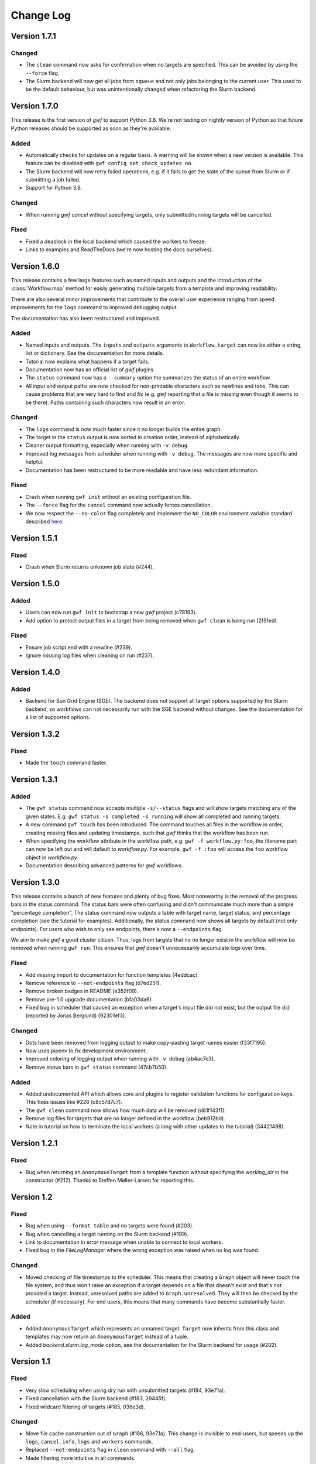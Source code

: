 ==========
Change Log
==========


Version 1.7.1
=============

Changed
-------

* The ``clean`` command now asks for confirmation when no targets are
  specified. This can be avoided by using the ``--force`` flag.
* The Slurm backend will now get all jobs from ``squeue`` and not only jobs
  belonging to the current user. This used to be the default behaviour, but was
  unintentionally changed when refactoring the Slurm backend.


Version 1.7.0
=============

This release is the first version of *gwf* to support Python 3.8. We're not
testing on nightly version of Python so that future Python releases should be
supported as soon as they're available.

Added
-----

* Automatically checks for updates on a regular basis. A warning will be shown
  when a new version is available. This feature can be disabled with
  ``gwf config set check_updates no``.
* The Slurm backend will now retry failed operations, e.g. if it fails to get
  the state of the queue from Slurm or if submitting a job failed.
* Support for Python 3.8.

Changed
-------

* When running `gwf cancel` without specifying targets, only
  submitted/running targets will be cancelled.

Fixed
-----

* Fixed a deadlock in the local backend which caused the workers to freeze.
* Links to examples and ReadTheDocs (we're now hosting the docs ourselves).


Version 1.6.0
=============

This release contains a few large features such as named inputs and outputs
and the introduction of the :class:`Workflow.map` method for easily generating
multiple targets from a template and improving readability.

There are also several minor improvements that contribute to the overall
user experience ranging from speed improvements for the ``logs`` command to
improved debugging output.

The documentation has also been restructured and improved.

Added
-----

* Named inputs and outputs. The ``inputs`` and ``outputs`` arguments to
  ``Workflow.target`` can now be either a string, list or dictionary. See the
  documentation for more details.
* Tutorial now explains what happens if a target fails.
* Documentation now has an official list of *gwf* plugins.
* The ``status`` command now has a ``--summary`` option the summarizes the
  status of  an entire workflow.
* All input and output paths are now checked for non-printable characters such
  as newlines and tabs. This can cause problems that are very hard to find and
  fix (e.g. *gwf* reporting that a file is missing even though it seems to be
  there). Paths containing such characters now result in an error.

Changed
-------

* The ``logs`` command is now much faster since it no longer builds the entire
  graph.
* The target in the ``status`` output is now sorted in creation order, instead
  of alphabetically.
* Cleaner output formatting, especially when running with ``-v debug``.
* Improved log messages from scheduler when running with ``-v debug``. The
  messages are now more specific and helpful.
* Documentation has been restructured to be more readable and have less
  redundant information.

Fixed
-----

* Crash when running ``gwf init`` without an existing configuration file.
* The ``--force`` flag for the ``cancel`` command now actually forces cancellation.
* We now respect the ``--no-color`` flag completely and implement the ``NO_COLOR``
  environment variable standard described `here <https://no-color.org/>`_.


Version 1.5.1
=============

Fixed
-----

* Crash when Slurm returns unknown job state (#244).

Version 1.5.0
=============

Added
-----

* Users can now run ``gwf init`` to bootstrap a new *gwf* project (c78193).
* Add option to protect output files in a target from being removed when
  ``gwf clean`` is being run (2f51ed).

Fixed
-----

* Ensure job script end with a newline (#239).
* Ignore missing log files when cleaning on run (#237).

Version 1.4.0
=============

Added
-----

* Backend for Sun Grid Engine (SGE). The backend does not support all target
  options supported by the Slurm backend, so workflows can not necessarily
  run with the SGE backend without changes. See the documentation for a list
  of supported options.

Version 1.3.2
=============

Fixed
-----

* Made the ``touch`` command faster.

Version 1.3.1
=============

Added
-----

* The ``gwf status`` command now accepts multiple ``-s/--status`` flags and will show
  targets matching any of the given states. E.g. ``gwf status -s completed -s running``
  will show all completed and running targets.
* A new command ``gwf touch`` has been introduced. The command touches all files in
  the workflow in order, creating missing files and updating timestamps, such that
  *gwf* thinks that the workflow has been run.
* When specifying the workflow attribute in the workflow path, e.g.
  ``gwf -f workflow.py:foo``, the filename part can now be left out and will default
  to `workflow.py`. For example, ``gwf -f :foo`` will access the ``foo`` workflow
  object in `workflow.py`.
* Documentation describing advanced patterns for *gwf* workflows.


Version 1.3.0
=============

This release contains a bunch of new features and plenty of bug fixes. Most
noteworthy is the removal of the progress bars in the status command. The status
bars were often confusing and didn't communicate much more than a simple
"percentage completion". The status command now outputs a table with target
name, target status, and percentage completion (see the tutorial for examples).
Additionally, the status command now shows all targets by default (not only
endpoints). For users who wish to only see endpoints, there's now a
``--endpoints`` flag.

We aim to make *gwf* a good cluster citizen. Thus, logs from targets that no
no longer exist in the workflow will now be removed when running ``gwf run``.
This ensures that *gwf* doesn't unnecessarily accumulate logs over time.

Fixed
-----

* Add missing import to documentation for function templates (4eddcac).
* Remove reference to ``--not-endpoints`` flag (d7ed251).
* Remove broken badges in README (e352f09).
* Remove pre-1.0 upgrade documentation (bfa03da6).
* Fixed bug in scheduler that caused an exception when a target's input file did
  not exist, but the output file did (reported by Jonas Berglund) (92301ef3).

Changed
-------

* Dots have been removed from logging output to make copy-pasting target names
  easier (f33f7195).
* Now uses pipenv to fix development environment.
* Improved coloring of logging output when running with ``-v debug`` (ab4ac7e3).
* Remove status bars in ``gwf status`` command (47cb7b50).

Added
-----

* Added undocumented API which allows core and plugins to register validation
  functions for configuration keys. This fixes issues like #226 (c8c57d7c7).
* The ``gwf clean`` command now shows how much data will be removed (d81f143f1).
* Remove log files for targets that are no longer defined in the workflow
  (beb912bd).
* Note in tutorial on how to terminate the local workers (a long with other
  updates to the tutorial) (34421498).

Version 1.2.1
=============

Fixed
-----

* Bug when returning an ``AnonymousTarget`` from a template function without
  specifying the *working_dir* in the constructor (#212). Thanks to Steffen
  Møller-Larsen for reporting this.

Version 1.2
===========

Fixed
-----

* Bug when using ``--format table`` and no targets were found (#203).
* Bug when cancelling a target running on the Slurm backend (#199).
* Link to documentation in error message when unable to connect to local
  workers.
* Fixed bug in the *FileLogManager* where the wrong exception was raised when no
  log was found.

Changed
-------

* Moved checking of file timestamps to the scheduler. This means that creating a
  ``Graph`` object will never touch the file system, and thus won't raise an
  exception if a target depends on a file that doesn't exist and that's not
  provided a target. Instead, unresolved paths are added to
  ``Graph.unresolved``. They will then be checked by the scheduler (if
  necessary). For end users, this means that many commands have become
  substantially faster.

Added
-----

* Added ``AnonymousTarget`` which represents an unnamed target. ``Target`` now
  inherits from this class and templates may now return an ``AnonymousTarget``
  instead of a tuple.
* Added *backend.slurm.log_mode* option, see the documentation for the Slurm
  backend for usage (#202).

Version 1.1
===========

Fixed
-----

* Very slow scheduling when using dry run with unsubmitted targets (#184, 93e71a).
* Fixed cancellation with the Slurm backend (#183, 29445f).
* Fixed wildcard filtering of targets (#185, 036e3d).

Changed
-------

* Move file cache construction out of ``Graph`` (#186, 93e71a). This change is
  invisible to end-users, but speeds up the ``logs``, ``cancel``, ``info``,
  ``logs`` and ``workers`` commands.
* Replaced ``--not-endpoints`` flag in ``clean`` command with ``--all`` flag.
* Made filtering more intuitive in all commands.
* The ``info`` command now outputs JSON instead of invalid YAML.
* The ``info`` command outputs information for all targets in the workflow by
  default.
* Backends must now specify a ``log_manager`` class attribute specifying which
  log manager to use for accessing target log files.
* Backends should now be used as context managers to make sure that
  ``Backend.close()`` is called when the backend is no longer needed, as it is
  no longer called automatically on exit.

Added
------

* Added filtering of targets by name in the ``info`` command.
* Added API documentation for the ``gwf.filtering`` module.
* Added ``gwf.core.graph_from_path()`` and ``gwf.core.graph_from_config()``.
* Added ``gwf.backends.list_backends()``, ``gwf.backends.backend_from_name()``
  and ``gwf.backends.backend_from_config()``.
* Added ``SlurmBackend.get_job_id()`` and ``SlurmBackend.forget_job()`` to
  ``SlurmBackend`` to make it easier for plugins to integrate with Slurm.
* Documentation for log managers.
* Documentation on how to handle large workflows.


Version 1.0
===========

First stable release of *gwf*! We strongly encourage users of pre-1.0 users to
read the tutorial, since quite a lot of things have changed. We also recommend
reading the guide for converting pre-1.0 workflows to version 1.0. However,
users attempting to do this should be aware that the the template mechanism in
1.0 is slightly different and thus requires rewriting template functions.

Fixed
-----

* Fixed a bug which caused *gwf* to fail when cancelling jobs when using the
  Slurm backend (8c1717).

Changed
-------

* Documentation in various places, especially the core API.
* Documentation for maintainers.

Added
-----

* Topic guide covering templates (b175fe).
* Added ``info`` command (6dbdbb).


Version 1.0b10
==============

Fixed
-----

* Fixed a subtle bug in scheduling which caused problems when resubmitting a
  workflow where some targets were already running (a5d884).
* Fixed a bug in the ``SlurmBackend`` which caused *gwf* to crash if the Slurm
  queue contained a job with many dependencies (eb4446).
* Added back the `-e` flag in the ``logs`` command.


Version 1.0b9
=============

Fixed
-----

* Fixed a bug in the ``SlurmBackend`` which caused running targets as unknown
  (33a6bd).

Changed
-------

* The Slurm backend's database of tracked jobs is now cleaned on initialization
  to keep it from growing indefinitely (bd3f95).

Version 1.0b8
=============

Fixed
-----

* Fixed a bug which caused the *gwf logs* command to always show stderr
  (01b267).

* Fixed a bug which caused dependencies to be set incorrectly when two targets
  depended on the same target (4d9e07).

Changed
-------

* Improved error message when trying to create a target from an invalid template
  (d27d1f).

* Improved error message when assigning a non-string spec to a target (2aca0a).

* `gwf logs` command now outputs logs via a pager when the system supports it,
  unless `--no-pager` is used (01b267).

Added
-----

* Added more tests to cover scenarios with included workflows when building the
  workflow graph (86a68d0).

* Added a bunch of documentation (69e136, 51a0e7, 942b05).

Version 1.0b7
=============

Fixed
-----

* Fixed bug in scheduling which was actually the cause of the incorrect
  scheduling that was "fixed" in 1.0b6. Also added documentation for
  ``gwf.core.schedule`` (7c47cb).

Changed
-------

* Updated documentation in a bunch of places, mostly styling.

Version 1.0b6
=============

Fixed
-----

* A bug in ``SlurmBackend`` which caused dependencies between targets to not be
  set correctly (6b71d2).

Changed
-------

* More improvements to and clean up of build process.
* Updated some examples in the tutorial with current output from *gwf* (42c5da).
* Logging output is now more consistent (b95af04).

Added
-----

* Documentation for maintainers on how to merge in contributions and rolling a
  new release (fe1ee3).

Version 1.0b5
=============

Fixed
-----

* Unset option passed to backend causes error (#166, dcff44).
* Set import path to allow import of module in workflow file (64841c).

Changed
-------

* Vastly improved build and deploy process. We're now actually building and
  testing with conda.
